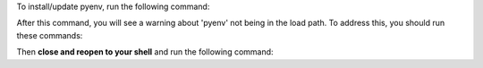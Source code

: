 To install/update pyenv, run the following command:

.. prompt:: bash

    command -v pyenv && pyenv update || curl https://pyenv.run | bash

After this command, you will see a warning about 'pyenv' not being in the load path. To address this,
you should run these commands:

.. prompt:: bash

    profile=$([ -f ~/.bash_profile ] && echo ~/.bash_profile || echo ~/.profile)
    printf '%s\n%s\n%s\n' 'export PYENV_ROOT="$HOME/.pyenv"' 'export PATH="$PYENV_ROOT/bin:$PATH"' "$([ -f "$profile" ] && cat "$profile")" > "$profile"
    echo 'eval "$(pyenv init --path)"' >> "$profile"
    echo 'eval "$(pyenv init -)"' >> ~/.bashrc
    echo 'eval "$(pyenv virtualenv-init -)"' >> ~/.bashrc

Then **close and reopen to your shell** and run the following command:
